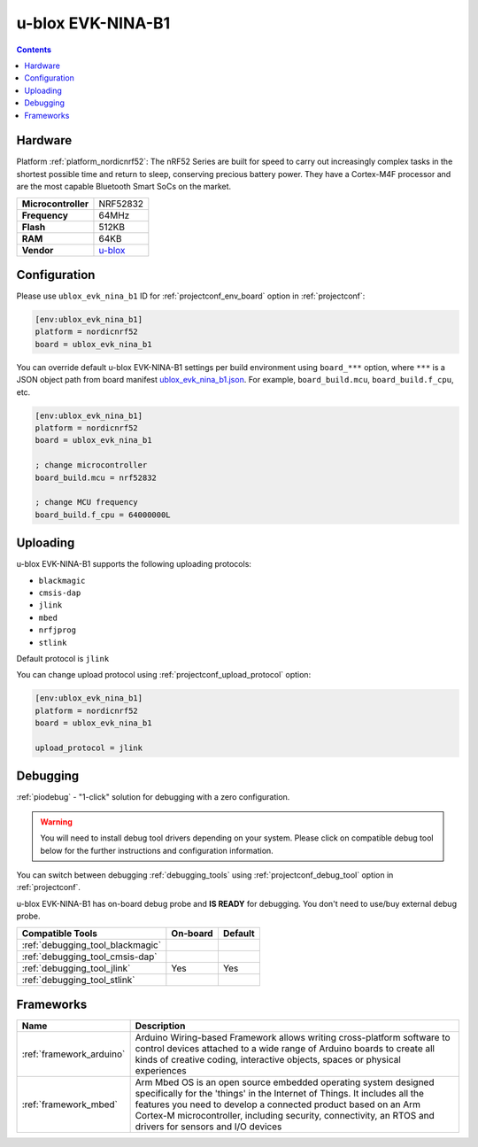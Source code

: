  
.. _board_nordicnrf52_ublox_evk_nina_b1:

u-blox EVK-NINA-B1
==================

.. contents::

Hardware
--------

Platform :ref:`platform_nordicnrf52`: The nRF52 Series are built for speed to carry out increasingly complex tasks in the shortest possible time and return to sleep, conserving precious battery power. They have a Cortex-M4F processor and are the most capable Bluetooth Smart SoCs on the market.

.. list-table::

  * - **Microcontroller**
    - NRF52832
  * - **Frequency**
    - 64MHz
  * - **Flash**
    - 512KB
  * - **RAM**
    - 64KB
  * - **Vendor**
    - `u-blox <https://os.mbed.com/platforms/u-blox-EVK-NINA-B1/?utm_source=platformio.org&utm_medium=docs>`__


Configuration
-------------

Please use ``ublox_evk_nina_b1`` ID for :ref:`projectconf_env_board` option in :ref:`projectconf`:

.. code-block:: ini

  [env:ublox_evk_nina_b1]
  platform = nordicnrf52
  board = ublox_evk_nina_b1

You can override default u-blox EVK-NINA-B1 settings per build environment using
``board_***`` option, where ``***`` is a JSON object path from
board manifest `ublox_evk_nina_b1.json <https://github.com/platformio/platform-nordicnrf52/blob/master/boards/ublox_evk_nina_b1.json>`_. For example,
``board_build.mcu``, ``board_build.f_cpu``, etc.

.. code-block:: ini

  [env:ublox_evk_nina_b1]
  platform = nordicnrf52
  board = ublox_evk_nina_b1

  ; change microcontroller
  board_build.mcu = nrf52832

  ; change MCU frequency
  board_build.f_cpu = 64000000L


Uploading
---------
u-blox EVK-NINA-B1 supports the following uploading protocols:

* ``blackmagic``
* ``cmsis-dap``
* ``jlink``
* ``mbed``
* ``nrfjprog``
* ``stlink``

Default protocol is ``jlink``

You can change upload protocol using :ref:`projectconf_upload_protocol` option:

.. code-block:: ini

  [env:ublox_evk_nina_b1]
  platform = nordicnrf52
  board = ublox_evk_nina_b1

  upload_protocol = jlink

Debugging
---------

:ref:`piodebug` - "1-click" solution for debugging with a zero configuration.

.. warning::
    You will need to install debug tool drivers depending on your system.
    Please click on compatible debug tool below for the further
    instructions and configuration information.

You can switch between debugging :ref:`debugging_tools` using
:ref:`projectconf_debug_tool` option in :ref:`projectconf`.

u-blox EVK-NINA-B1 has on-board debug probe and **IS READY** for debugging. You don't need to use/buy external debug probe.

.. list-table::
  :header-rows:  1

  * - Compatible Tools
    - On-board
    - Default
  * - :ref:`debugging_tool_blackmagic`
    - 
    - 
  * - :ref:`debugging_tool_cmsis-dap`
    - 
    - 
  * - :ref:`debugging_tool_jlink`
    - Yes
    - Yes
  * - :ref:`debugging_tool_stlink`
    - 
    - 

Frameworks
----------
.. list-table::
    :header-rows:  1

    * - Name
      - Description

    * - :ref:`framework_arduino`
      - Arduino Wiring-based Framework allows writing cross-platform software to control devices attached to a wide range of Arduino boards to create all kinds of creative coding, interactive objects, spaces or physical experiences

    * - :ref:`framework_mbed`
      - Arm Mbed OS is an open source embedded operating system designed specifically for the 'things' in the Internet of Things. It includes all the features you need to develop a connected product based on an Arm Cortex-M microcontroller, including security, connectivity, an RTOS and drivers for sensors and I/O devices
